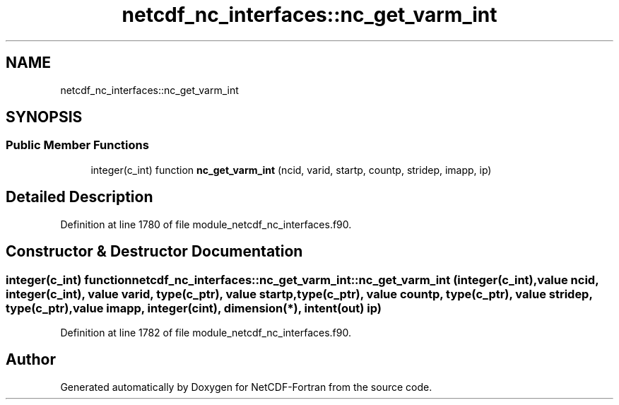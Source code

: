 .TH "netcdf_nc_interfaces::nc_get_varm_int" 3 "Wed Jan 17 2018" "Version 4.5.0-development" "NetCDF-Fortran" \" -*- nroff -*-
.ad l
.nh
.SH NAME
netcdf_nc_interfaces::nc_get_varm_int
.SH SYNOPSIS
.br
.PP
.SS "Public Member Functions"

.in +1c
.ti -1c
.RI "integer(c_int) function \fBnc_get_varm_int\fP (ncid, varid, startp, countp, stridep, imapp, ip)"
.br
.in -1c
.SH "Detailed Description"
.PP 
Definition at line 1780 of file module_netcdf_nc_interfaces\&.f90\&.
.SH "Constructor & Destructor Documentation"
.PP 
.SS "integer(c_int) function netcdf_nc_interfaces::nc_get_varm_int::nc_get_varm_int (integer(c_int), value ncid, integer(c_int), value varid, type(c_ptr), value startp, type(c_ptr), value countp, type(c_ptr), value stridep, type(c_ptr), value imapp, integer(cint), dimension(*), intent(out) ip)"

.PP
Definition at line 1782 of file module_netcdf_nc_interfaces\&.f90\&.

.SH "Author"
.PP 
Generated automatically by Doxygen for NetCDF-Fortran from the source code\&.
